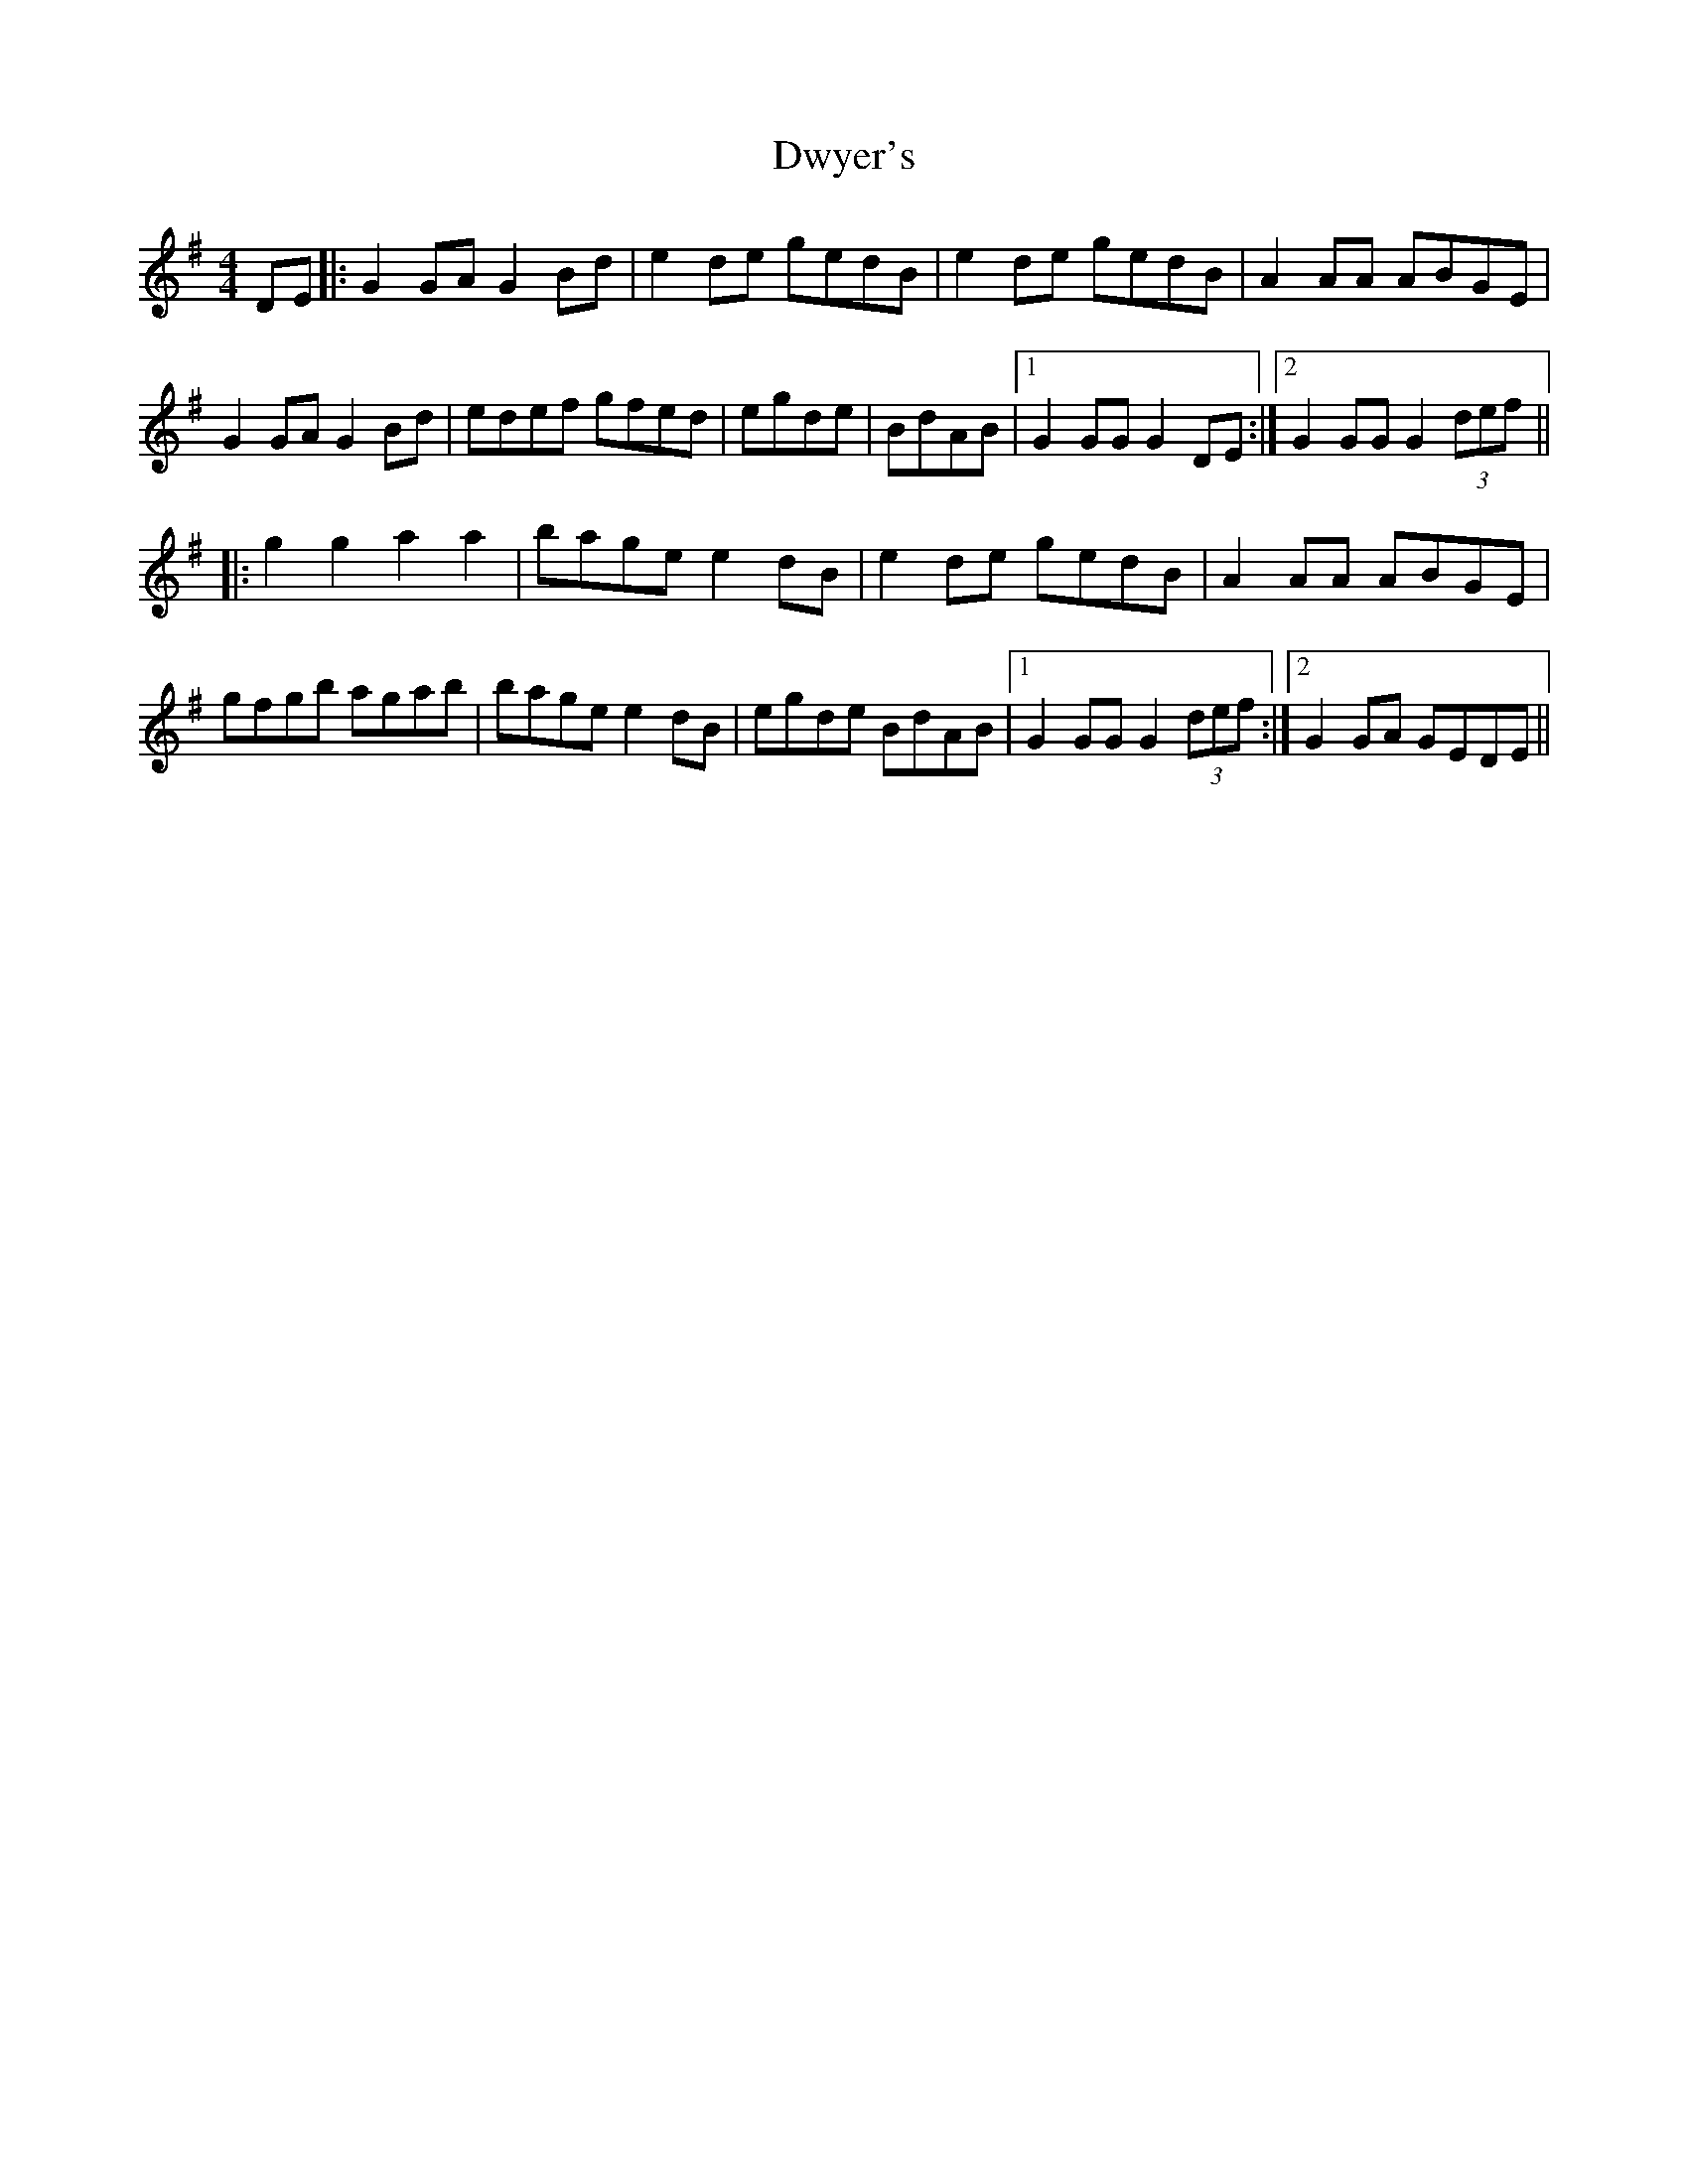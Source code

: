 X: 11278
T: Dwyer's
R: hornpipe
M: 4/4
K: Gmajor
DE|:G2 GA G2 Bd|e2 de gedB|e2 de gedB|A2 AA ABGE|
G2 GA G2 Bd|edef gfed|egde|BdAB|1 G2 GG G2 DE:|2 G2 GG G2 (3def||
|:g2 g2 a2 a2|bage e2 dB|e2 de gedB|A2 AA ABGE|
gfgb agab|bage e2 dB|egde BdAB|1 G2 GG G2 (3def:|2 G2 GA GEDE||

